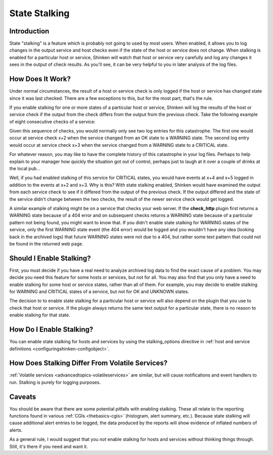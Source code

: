 .. _advancedtopics-stalking:




================
 State Stalking 
================




Introduction 
=============


State "stalking" is a feature which is probably not going to used by most users. When enabled, it allows you to log changes in the output service and host checks even if the state of the host or service does not change. When stalking is enabled for a particular host or service, Shinken will watch that host or service very carefully and log any changes it sees in the output of check results. As you'll see, it can be very helpful to you in later analysis of the log files.



How Does It Work? 
==================


Under normal circumstances, the result of a host or service check is only logged if the host or service has changed state since it was last checked. There are a few exceptions to this, but for the most part, that's the rule.

If you enable stalking for one or more states of a particular host or service, Shinken will log the results of the host or service check if the output from the check differs from the output from the previous check. Take the following example of eight consecutive checks of a service:



================ ============== =============================================================================== ============================================================================= ==========================================================================
Service Check #: Service State: Service Check Output:                                                           Logged Normally                                                               Logged With Stalking                                                      
x                OK             RAID array optimal                                                              -                                                                             -                                                                         
x+1              OK             RAID array optimal                                                              -                                                                             -                                                                         
x+2              WARNING        RAID array degraded (1 drive bad, 1 hot spare rebuilding)                       .. image:: /_static/images///official/images/checkmark.png}} 
   :scale: 90 % .. image:: /_static/images///official/images/checkmark.png
   :scale: 90 %
x+3              CRITICAL       RAID array degraded (2 drives bad, 1 host spare online, 1 hot spare rebuilding) .. image:: /_static/images///official/images/checkmark.png}} 
   :scale: 90 % .. image:: /_static/images///official/images/checkmark.png
   :scale: 90 %
x+4              CRITICAL       RAID array degraded (3 drives bad, 2 hot spares online)                         -                                                                             .. image:: /_static/images///official/images/checkmark.png
   :scale: 90 %
x+5              CRITICAL       RAID array failed                                                               -                                                                             .. image:: /_static/images///official/images/checkmark.png
   :scale: 90 %
x+6              CRITICAL       RAID array failed                                                               -                                                                             -                                                                         
x+7              CRITICAL       RAID array failed                                                               -                                                                             -                                                                         
================ ============== =============================================================================== ============================================================================= ==========================================================================

Given this sequence of checks, you would normally only see two log entries for this catastrophe. The first one would occur at service check x+2 when the service changed from an OK state to a WARNING state. The second log entry would occur at service check x+3 when the service changed from a WARNING state to a CRITICAL state.

For whatever reason, you may like to have the complete history of this catastrophe in your log files. Perhaps to help explain to your manager how quickly the situation got out of control, perhaps just to laugh at it over a couple of drinks at the local pub...

Well, if you had enabled stalking of this service for CRITICAL states, you would have events at x+4 and x+5 logged in addition to the events at x+2 and x+3. Why is this? With state stalking enabled, Shinken would have examined the output from each service check to see if it differed from the output of the previous check. If the output differed and the state of the service didn't change between the two checks, the result of the newer service check would get logged.

A similar example of stalking might be on a service that checks your web server. If the **check_http** plugin first returns a WARNING state because of a 404 error and on subsequent checks returns a WARNING state because of a particular pattern not being found, you might want to know that. If you didn't enable state stalking for WARNING states of the service, only the first WARNING state event (the 404 error) would be logged and you wouldn't have any idea (looking back in the archived logs) that future WARNING states were not due to a 404, but rather some text pattern that could not be found in the returned web page.



Should I Enable Stalking? 
==========================


First, you must decide if you have a real need to analyze archived log data to find the exact cause of a problem. You may decide you need this feature for some hosts or services, but not for all. You may also find that you only have a need to enable stalking for some host or service states, rather than all of them. For example, you may decide to enable stalking for WARNING and CRITICAL states of a service, but not for OK and UNKNOWN states.

The decision to to enable state stalking for a particular host or service will also depend on the plugin that you use to check that host or service. If the plugin always returns the same text output for a particular state, there is no reason to enable stalking for that state.



How Do I Enable Stalking? 
==========================


You can enable state stalking for hosts and services by using the stalking_options directive in :ref:`host and service definitions <configuringshinken-configobject>`.



How Does Stalking Differ From Volatile Services? 
=================================================


:ref:`Volatile services <advancedtopics-volatileservices>` are similar, but will cause notifications and event handlers to run. Stalking is purely for logging purposes.



Caveats 
========


You should be aware that there are some potential pitfalls with enabling stalking. These all relate to the reporting functions found in various :ref:`CGIs <thebasics-cgis>` (histogram, alert summary, etc.). Because state stalking will cause additional alert entries to be logged, the data produced by the reports will show evidence of inflated numbers of alerts.

As a general rule, I would suggest that you *not* enable stalking for hosts and services without thinking things through. Still, it's there if you need and want it.

